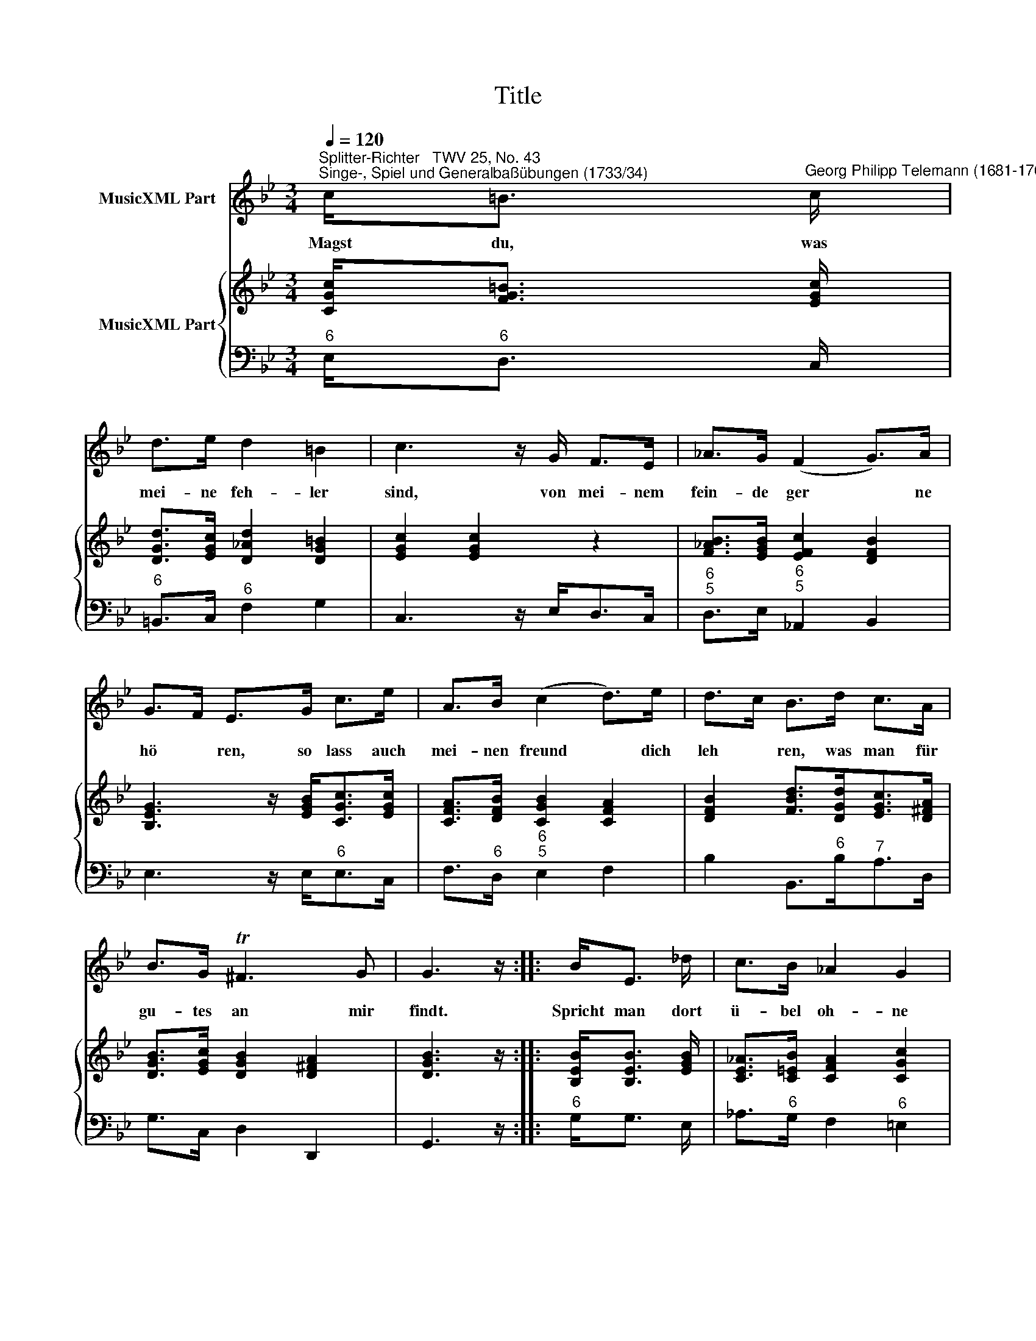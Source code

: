 X:1
T:Title
%%score 1 { 2 | 3 }
L:1/8
Q:1/4=120
M:3/4
K:Bb
V:1 treble nm="MusicXML Part"
V:2 treble nm="MusicXML Part"
V:3 bass 
V:1
"^Splitter-Richter   TWV 25, No. 43""^Singe-, Spiel und Generalbaßübungen (1733/34)" c<=B"^Georg Philipp Telemann (1681-1767)" c/ | %1
w: Magst du, was|
 d>e d2 =B2 | c3 z/ G/ F>E | _A>G (F2 G>)A | G>F E>G c>e | A>B (c2 d>)e | d>c B>d c>A | %7
w: mei- ne feh- ler|sind, von mei- nem|fein- de ger * ne|hö * ren, so lass auch|mei- nen freund * dich|leh * ren, was man für|
 B>G T^F3 G | G3 z/ :: B<E _d/ | c>B _A2 G2 | _A>B c>_d c>B | c>F _A2 G2 | F3 z/ A/ B>_A | %14
w: gu- tes an mir|findt.|Spricht man dort|ü- bel oh- ne|ma * sse, schreibt man mir|hier was gött- lichs|zu, so wäh- le|
 G>=B c2 _B2 | B2 A>c =B>c | d>e d2 =B2 | c3 z/ :| %18
w: du die mi- ttel-|stra- sse; ge- denk: ich|bin ein mensch, wie|du.|
V:2
 [CGc]<[FG=B] [EGc]/ | [DGd]>[EGc] [D_Ad]2 [DG=B]2 | [EGc]2 [EGc]2 z2 | %3
 [F_AB]>[EGB] [EFc]2 [DFB]2 | [B,EG]3 z/ [EGB]<[CGc][EGc]/ | [CFA]>[DFB] [CGB]2 [CFA]2 | %6
 [DFB]2 [FBd]>[DGd][EGc]>[D^FA] | [DGB]>[EGc] [DGB]2 [D^FA]2 | [DGB]3 z/ :: [B,EB]<[B,EB] [EGB]/ | %10
 [CE_A]>[C=EB] [CFA]2 [CGc]2 | [CF_A]2 [CFc]2 [CFc]2 | [CFc]>[FGB] [F_Ac]2 [=EGc]2 | %13
 [CF_A]2 [CF=A]2 [B,FB]2 | [B,EG]>[DF=B] [EGc]2 [G_Bc]2 | [FBc]2 [FAc]>[CGc] [FG=B]>[EGc] | %16
 [DGd]>[EGc] [D_Ad]2 [DG=B]2 | [EGc]3 z/ :| %18
V:3
"^6" E,<"^6"D, C,/ |"^6" =B,,>C,"^6" F,2 G,2 | C,3 z/ E,<D,C,/ |"^6\n5" D,>E,"^6\n5" _A,,2 B,,2 | %4
 E,3 z/ E,<"^6"E,C,/ | F,>"^6"D,"^6\n5" E,2 F,2 | B,2 B,,>"^6"B,"^7"A,>D, | G,>C, D,2 D,,2 | %8
 G,,3 z/ ::"^6" G,<G, E,/ | _A,>"^6"G, F,2"^6" =E,2 | F,>G,"^6"_A,>B,"^6"A,>G, | %12
"^6" _A,>"^6"_D,"^6\n4" C,2"^5" C,,2 | F,,>F,"^4\n2" E,2"^6" D,2 | E,>"^6"D, C,2"^6\n5" =E,2 | %15
"^5\n4" F,2"^3" F,,>"^6"E,"^6" D,>C, |"^6" =B,,>C,"^6" F,,2 G,,2 | C,,3 z/ :| %18

